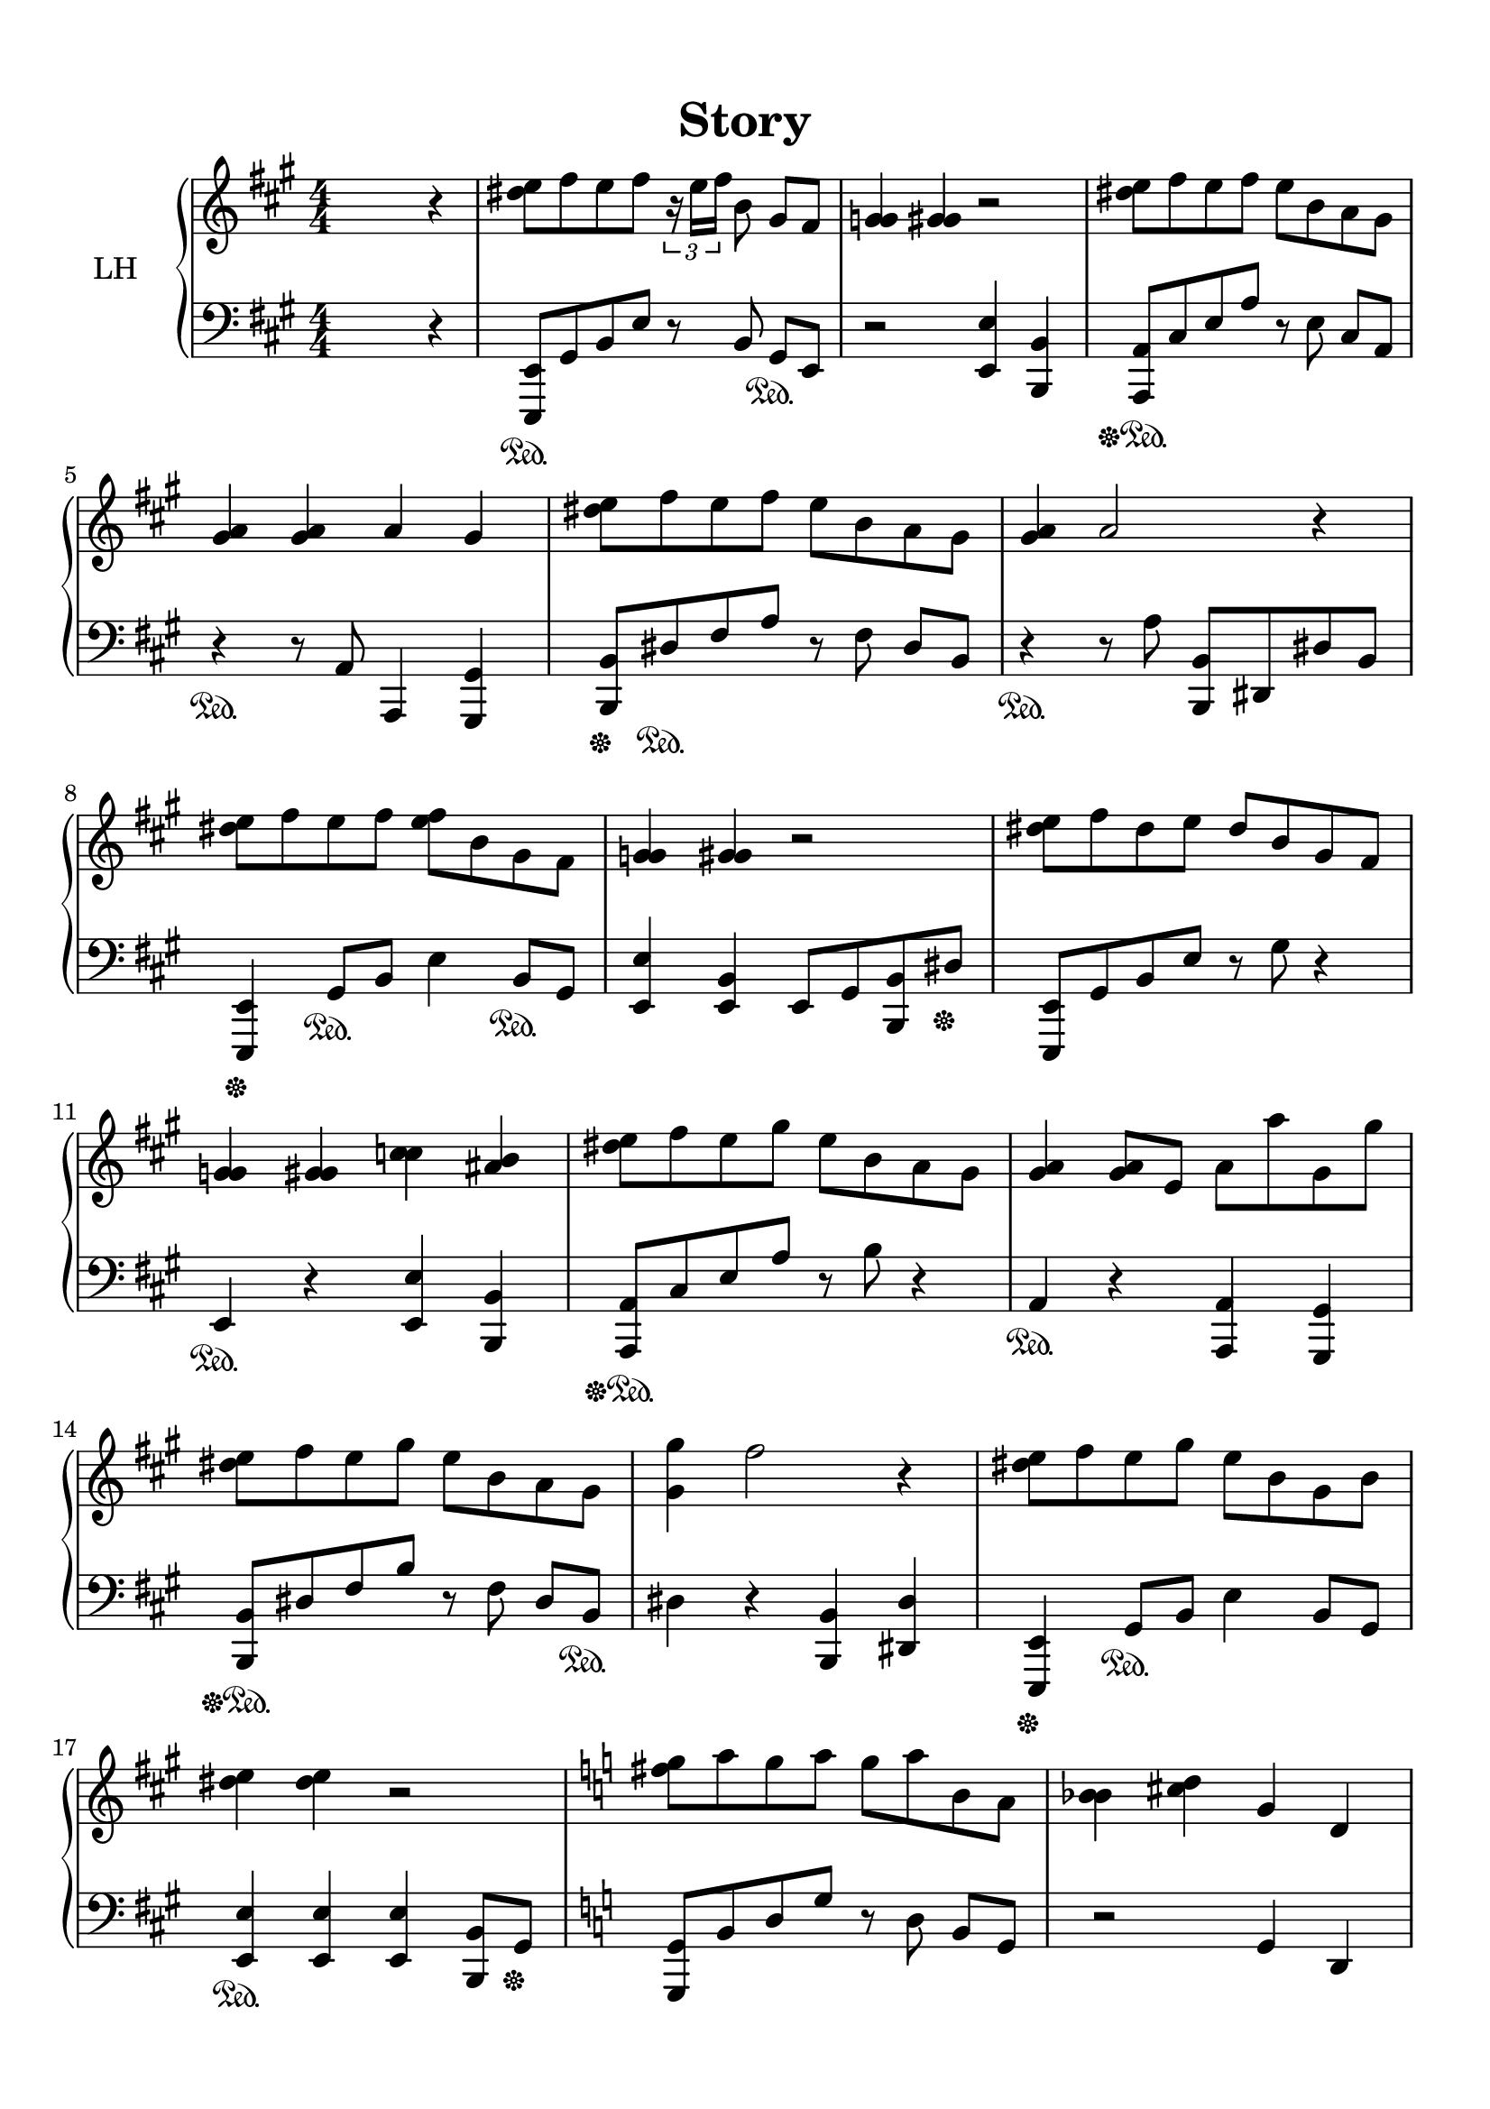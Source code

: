 \version "2.22.1"
% automatically converted by musicxml2ly from -
\pointAndClickOff

\header {
    title =  Story
    encodingsoftware =  "Logic Pro"
    encodingdate =  "2021-10-07"
    }

#(set-global-staff-size 21.54464285714286)
\paper {
    
    paper-width = 20.98\cm
    paper-height = 29.69\cm
    top-margin = 1.24\cm
    bottom-margin = 1.24\cm
    left-margin = 1.09\cm
    right-margin = 1.09\cm
    between-system-space = 1.41\cm
    page-top-space = 0.7\cm
    indent = 1.6138461538461537\cm
    }
\layout {
    \context { \Score
        skipBars = ##t
        autoBeaming = ##f
        }
    }
PartPOneVoiceOne =  \relative dis'' {
    \clef "treble" \numericTimeSignature\time 4/4 \key a \major s2. r4 | % 2
    \stemDown <dis e>8 [ [ \stemDown fis8 \stemDown e8 \stemDown fis8 ]
    \times 2/3 {
        r16 \stemDown e16 [ \stemDown fis16 ] }
    \stemDown b,8 \stemUp gis8 [ \stemUp fis8 ] | % 3
    \stemUp <g gis>4 \stemUp <g gis>4 r2 | % 4
    \stemDown <dis' e>8 [ [ \stemDown fis8 \stemDown e8 \stemDown fis8 ]
    \stemDown e8 [ \stemDown b8 \stemDown a8 \stemDown gis8 ] \break | % 5
    \stemUp <gis a>4 \stemUp <gis a>4 \stemUp a4 \stemUp gis4 | % 6
    \stemDown <dis' e>8 [ [ \stemDown fis8 \stemDown e8 \stemDown fis8 ]
    \stemDown e8 [ \stemDown b8 \stemDown a8 \stemDown gis8 ] | % 7
    \stemUp <gis a>4 \stemUp a2 r4 \break | % 8
    \stemDown <dis e>8 [ [ \stemDown fis8 \stemDown e8 \stemDown fis8 ]
    \stemDown <e fis>8 [ [ \stemDown b8 \stemDown gis8 \stemDown fis8 ]
    | % 9
    \stemUp <g gis>4 \stemUp <g gis>4 r2 | \barNumberCheck #10
    \stemDown <dis' e>8 [ [ \stemDown fis8 \stemDown dis8 \stemDown e8 ]
    \stemUp dis8 [ \stemUp b8 \stemUp gis8 \stemUp fis8 ] \break | % 11
    \stemUp <g gis>4 \stemUp <g gis>4 \stemDown <c cis>4 \stemUp <ais b>4
    | % 12
    \stemDown <dis e>8 [ [ \stemDown fis8 \stemDown e8 \stemDown gis8 ]
    \stemDown e8 [ \stemDown b8 \stemDown a8 \stemDown gis8 ] | % 13
    \stemUp <gis a>4 \stemUp <gis a>8 [ [ \stemUp e8 ] \stemDown a8 [
    \stemDown a'8 \stemDown gis,8 \stemDown gis'8 ] \break | % 14
    \stemDown <dis e>8 [ [ \stemDown fis8 \stemDown e8 \stemDown gis8 ]
    \stemDown e8 [ \stemDown b8 \stemDown a8 \stemDown gis8 ] | % 15
    \stemDown <gis gis'>4 \stemDown fis'2 r4 | % 16
    \stemDown <dis e>8 [ [ \stemDown fis8 \stemDown e8 \stemDown gis8 ]
    \stemDown e8 [ \stemDown b8 \stemDown gis8 \stemDown b8 ] \break | % 17
    \stemDown <dis e>4 \stemDown <dis e>4 r2 | % 18
    \key c \major \stemDown <fis g>8 [ [ \stemDown a8 \stemDown g8
    \stemDown a8 ] \stemDown g8 [ \stemDown a8 \stemDown b,8 \stemDown a8
    ] | % 19
    \stemDown <bes b>4 \stemDown <cis d>4 \stemUp g4 \stemUp d4
    \pageBreak | \barNumberCheck #20
    \stemDown <fis' g>8 [ [ \stemDown a8 \stemDown g8 \stemDown <c,,
        a''>8 ] ] \stemDown g''8 [ \stemDown a8 \stemDown c,8 \stemDown
    b8 ] | % 21
    \stemDown <b c>4 \stemDown <es e>4 \stemDown c4 \stemDown b4 | % 22
    \stemDown <fis' g>8 [ [ \stemDown a8 \stemDown g8 \stemDown <d, a''>8
    ] ] \stemDown g'8 [ \stemDown d8 \stemDown c8 \stemDown b8 ] | % 23
    \stemDown <b c>4 \stemDown <as' a>4 r2 \break | % 24
    \stemDown <fis g>8 [ [ \stemDown a8 \stemDown g8 \stemDown b8 ]
    \stemDown <g a>8 [ [ \stemDown d8 \stemDown b8 \stemDown a8 ] | % 25
    \stemDown fis'16 [ \stemDown g16 ~ \stemDown g8 ] \stemDown fis16 [
    \stemDown g16 ~ \stemDown g8 ~ ] \stemDown g4 r4 | % 26
    r8 \stemUp g,8 \stemDown b8 [ \stemDown d8 ] \stemDown d,8 [
    \stemDown g8 \stemDown b8 \stemDown <as' a>8 ] ] \break | % 27
    r8 \stemDown fis'8 \stemDown <g, a b>4 r2 | % 28
    R1 \change Staff="2" | % 29
    \change Staff="1" R1 \sustainOff }

PartPOneVoiceTwo =  \relative e,, {
    \clef "bass" \numericTimeSignature\time 4/4 \key a \major s2. r4 | % 2
    \stemUp <e e'>8 [ [ \sustainOn \stemUp gis'8 \stemUp b8 \stemUp e8 ]
    r8 \stemUp b8 \stemUp gis8 [ \sustainOn \stemUp e8 ] | % 3
    r2 \stemUp <e e'>4 \stemUp <b b'>4 | % 4
    \stemUp <a a'>8 [ [ \sustainOff \sustainOn \stemUp cis'8 \stemUp e8
    \stemUp a8 ] r8 \stemDown e8 \stemUp cis8 [ \stemUp a8 ] \break | % 5
    r4 \sustainOn r8 \stemUp a8 \stemUp a,4 \stemUp <gis gis'>4 | % 6
    \stemUp <b b'>8 [ [ \sustainOff \stemUp dis'8 \sustainOn \stemUp fis8
    \stemUp a8 ] r8 \stemDown fis8 \stemUp dis8 [ \stemUp b8 ] | % 7
    r4 \sustainOn r8 \stemDown a'8 \stemUp <b,, b'>8 [ [ \stemUp dis8
    \stemUp dis'8 \stemUp b8 ] \break | % 8
    \stemUp <e,, e'>4 \sustainOff \stemUp gis'8 [ \sustainOn \stemUp b8
    ] \stemDown e4 \stemUp b8 [ \sustainOn \stemUp gis8 ] | % 9
    \stemUp <e e'>4 \stemUp <e b'>4 \stemUp e8 [ \stemUp gis8 \stemUp
    <b, b'>8 \stemUp dis'8 ] \sustainOff | \barNumberCheck #10
    \stemUp <e,, e'>8 [ [ \sustainOff \sustainOn \stemUp gis'8 \stemUp b8
    \stemUp e8 ] r8 \stemDown gis8 r4 \break | % 11
    \stemUp e,4 \sustainOn r4 \stemUp <e e'>4 \stemUp <b b'>4 | % 12
    \stemUp <a a'>8 [ [ \sustainOff \sustainOn \stemUp cis'8 \stemUp e8
    \stemUp a8 ] r8 \stemDown b8 r4 | % 13
    \stemUp a,4 \sustainOn r4 \stemUp <a, a'>4 \stemUp <gis gis'>4
    \break | % 14
    \stemUp <b b'>8 [ [ \sustainOff \sustainOn \stemUp dis'8 \stemUp fis8
    \stemUp b8 ] r8 \stemDown fis8 \stemUp dis8 [ \stemUp b8 ]
    \sustainOn | % 15
    \stemDown dis4 r4 \stemUp <b, b'>4 \stemUp <dis dis'>4 | % 16
    \stemUp <e, e'>4 \sustainOff \stemUp gis'8 [ \sustainOn \stemUp b8 ]
    \stemDown e4 \stemUp b8 [ \stemUp gis8 ] \break | % 17
    \stemUp <e e'>4 \sustainOn \stemUp <e e'>4 \stemUp <e e'>4 \stemUp
    <b b'>8 [ [ \stemUp gis'8 ] \sustainOff | % 18
    \key c \major \stemUp <g, g'>8 [ [ \sustainOff \sustainOn \stemUp b'8
    \stemUp d8 \stemUp g8 ] r8 \stemDown d8 \stemUp b8 [ \stemUp g8 ] | % 19
    r2 \stemUp g4 \stemUp d4 \pageBreak | \barNumberCheck #20
    \stemUp <c c'>8 [ [ \sustainOff \sustainOn \stemUp e'8 ] \stemDown g4
    r8 \stemDown g8 \stemDown e8 [ \stemDown c8 ] | % 21
    r2 \stemUp <c, c'>4 \stemUp <b b'>4 | % 22
    \stemUp <d d'>8 [ [ \sustainOff \sustainOn \stemUp fis'8 ] \stemDown
    a4 r8 \stemDown a8 \stemDown fis8 [ \stemDown d8 ] | % 23
    \stemDown d4 r4 \stemUp <d, d'>4 \stemUp <fis fis'>4 \break | % 24
    \stemUp <g, g'>4 \sustainOff \stemUp b'8 [ \sustainOn \stemUp d8 ]
    \stemDown g4 \stemUp d8 [ \stemUp b8 ] | % 25
    \stemUp <g g'>4 \stemUp <g g'>4 \stemUp <g g'>4 \stemUp <d d'>4 | % 26
    \stemUp <g, g'>2. \sustainOff \sustainOff r4 \sustainOn \break | % 27
    R1 | % 28
    R1 }


% The score definition
\score {
    <<
        
        \new PianoStaff
        <<
            \set PianoStaff.instrumentName = "LH"
            
            \context Staff = "1" << 
                \mergeDifferentlyDottedOn\mergeDifferentlyHeadedOn
                \context Voice = "PartPOneVoiceOne" {  \PartPOneVoiceOne }
                >> \context Staff = "2" <<
                \mergeDifferentlyDottedOn\mergeDifferentlyHeadedOn
                \context Voice = "PartPOneVoiceTwo" {  \PartPOneVoiceTwo }
                >>
            >>
        
        >>
    \layout {}
    % To create MIDI output, uncomment the following line:
    %  \midi {\tempo 4 = 98 }
    }

